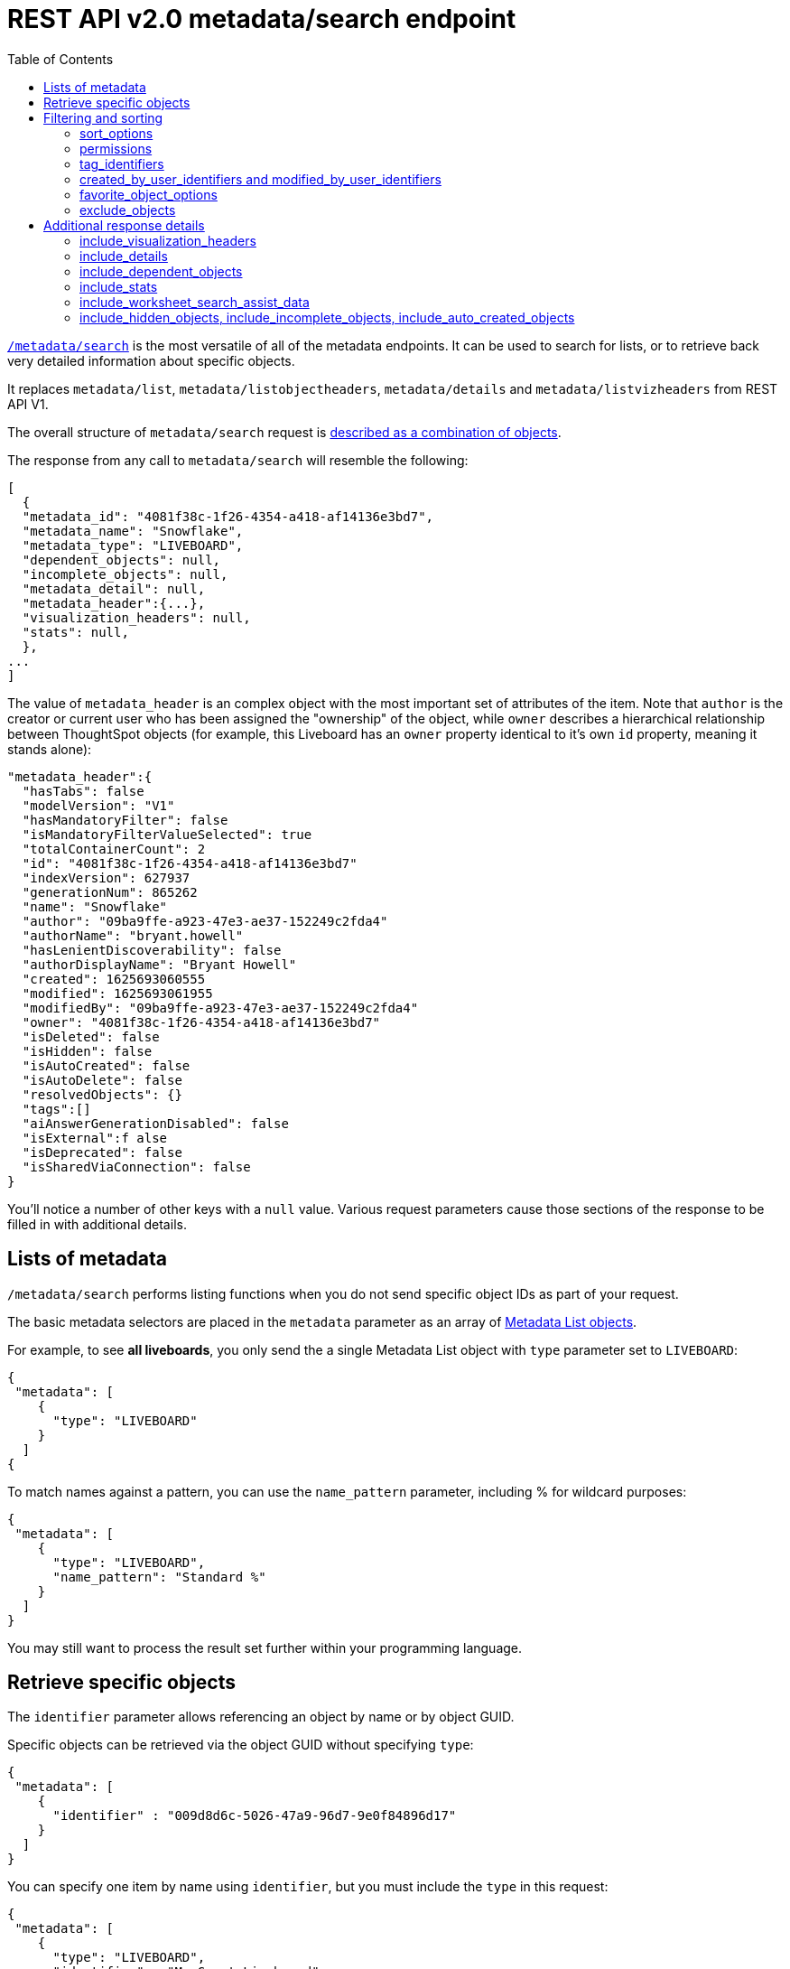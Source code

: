 = REST API v2.0 metadata/search endpoint
:toc: true
:toclevels: 2

:page-title: Using REST API V2.0 metadata/search endpoint
:page-pageid: rest-apiv2-metadata-search
:page-description: Many use cases are possible with the very flexible REST API v2.0 search endpoints

`link:https://developers.thoughtspot.com/docs/restV2-playground?apiResourceId=http%2Fapi-endpoints%2Fmetadata%2Fsearch-metadata[/metadata/search, target=_blank]` is the most versatile of all of the metadata endpoints. It can be used to search for lists, or to retrieve back very detailed information about specific objects.

It replaces `metadata/list`, `metadata/listobjectheaders`, `metadata/details` and `metadata/listvizheaders` from REST API V1.

The overall structure of `metadata/search` request is link:https://developers.thoughtspot.com/docs/restV2-playground?apiResourceId=http%2Fmodels%2Fstructures%2Fapi-rest-20-metadata-search-request[described as a combination of objects, target=_blank].

The response from any call to `metadata/search` will resemble the following:

[source,javascript]
----
[
  {
  "metadata_id": "4081f38c-1f26-4354-a418-af14136e3bd7",
  "metadata_name": "Snowflake",
  "metadata_type": "LIVEBOARD",
  "dependent_objects": null,
  "incomplete_objects": null,
  "metadata_detail": null,
  "metadata_header":{...},
  "visualization_headers": null,
  "stats": null,
  },
...
]
----

The value of `metadata_header` is an complex object with the most important set of attributes of the item. Note that `author` is the creator or current user who has been assigned the "ownership" of the object, while `owner` describes a hierarchical relationship between ThoughtSpot objects (for example, this Liveboard has an `owner` property identical to it's own `id` property, meaning it stands alone):

[source,javascript]
----
"metadata_header":{
  "hasTabs": false
  "modelVersion": "V1"
  "hasMandatoryFilter": false
  "isMandatoryFilterValueSelected": true
  "totalContainerCount": 2
  "id": "4081f38c-1f26-4354-a418-af14136e3bd7"
  "indexVersion": 627937
  "generationNum": 865262
  "name": "Snowflake"
  "author": "09ba9ffe-a923-47e3-ae37-152249c2fda4"
  "authorName": "bryant.howell"
  "hasLenientDiscoverability": false
  "authorDisplayName": "Bryant Howell"
  "created": 1625693060555
  "modified": 1625693061955
  "modifiedBy": "09ba9ffe-a923-47e3-ae37-152249c2fda4"
  "owner": "4081f38c-1f26-4354-a418-af14136e3bd7"
  "isDeleted": false
  "isHidden": false
  "isAutoCreated": false
  "isAutoDelete": false
  "resolvedObjects": {}
  "tags":[]
  "aiAnswerGenerationDisabled": false
  "isExternal":f alse
  "isDeprecated": false
  "isSharedViaConnection": false
}
----

You'll notice a number of other keys with a `null` value. Various request parameters cause those sections of the response to be filled in with additional details.

== Lists of metadata
`/metadata/search` performs listing functions when you do not send specific object IDs as part of your request. 

The basic metadata selectors are placed in the `metadata` parameter as an array of link:https://developers.thoughtspot.com/docs/restV2-playground?apiResourceId=http%2Fmodels%2Fstructures%2Fmetadata-list-item-input[Metadata List objects, target=_blank]. 

For example, to see *all liveboards*, you only send the a single Metadata List object with `type` parameter set to `LIVEBOARD`:

[source,javascript]
----
{
 "metadata": [
    {
      "type": "LIVEBOARD"
    }
  ]
{
----

To match names against a pattern, you can use the `name_pattern` parameter, including % for wildcard purposes:
[source,javascript]
----
{
 "metadata": [
    {
      "type": "LIVEBOARD",
      "name_pattern": "Standard %"
    }
  ]
}
----
You may still want to process the result set further within your programming language.

== Retrieve specific objects
The `identifier` parameter allows referencing an object by name or by object GUID. 
  
Specific objects can be retrieved via the object GUID without specifying `type`:

[source,javascript]
----
{
 "metadata": [
    {
      "identifier" : "009d8d6c-5026-47a9-96d7-9e0f84896d17"
    }
  ]
}
----

You can specify one item by name using `identifier`, but you must include the `type` in this request:
[source,javascript]
----
{
 "metadata": [
    {
      "type": "LIVEBOARD",
      "identifier" : "My Great Liveboard"
    }
  ]
}
----

The response to a `metadata/search` request takes the form of an array of link:https://try-everywhere.thoughtspot.cloud/v2/#/everywhere/api/rest/playgroundV2_0?apiResourceId=http%2Fmodels%2Fstructures%2Fmetadata-search-response[Metadata Response Objects, target=_blank]:
[source,javascript]
----
"[
  {
    "metadata_id": "009d8d6c-5026-47a9-96d7-9e0f84896d17"
    "metadata_name": "New Liveboard"
    "metadata_type": "LIVEBOARD"
    "dependent_objects": null
    "incomplete_objects": null
    "metadata_detail": null
    "metadata_header": {...}
    "visualization_headers": null
    "stats": null
  },
  ...
]
----

The `metadata_header` key is always returned with values, regardless of the request. This section resembles the V1 REST API response from `metadata/list` and `metadata/listobjectheaders`.

== Filtering and sorting

=== sort_options
The `sort_options` parameter takes a link:https://developers.thoughtspot.com/docs/restV2-playground?apiResourceId=http%2Fmodels%2Fstructures%2Fmetadata-search-sort-options[Metadata Search Sort Options, target=_blank] object allowing for sorting on one field of the metadata response either **ASC** or **DESC**:

[source,javascript]
----
{
 "metadata": [
    {
      "type": "LIVEBOARD"
    }
  ],
 "include_visualization_headers": true,
 "sort_options" : {
  "field_name": "LAST_ACCESSED",
  "order": "ASC" 
 }
}
----

If you need multiple levels of sorting, you'll have to parse the response programmatically and apply a sorting algorithm on the properties within each response item.

=== permissions
You can filter responses based on who can access the object, i.e. who the content has been shared to, using the `permissions` parameter.

This replaces the individual `security` endpoints in the V1 REST API, such as the xref:security-api.adoc#obj-permission-all[get object permission details for a specific object type] endpoint.

The `permissions` object takes an array of objects that define a `principal` and a `link:https://developers.thoughtspot.com/docs/restV2-playground?apiResourceId=http%2Fmodels%2Fenumerations%2Fshare-mode[share_mode, target=_blank]`. `principal` is an object with a `type` of `USER` or `USER_GROUP` and an `identifier`, either the name or the GUID of the principal:

[source,javascript]
----
{
 "metadata": [
    {
      "type": "LIVEBOARD"
    }
  ],
 "permissions" : [
    {
      "principal": {
        "type": "USER_GROUP",
        "identifier": "Administrators"
      },
      "share_mode": "MODIFY"
    }
  ]
}
----

`share_mode` can be `READ_ONLY` ('Can View' in the UI), `MODIFY` ('Can Edit' in the UI) or `NO_ACCESS`, which shows denial of access, not possible to see in the UI currently.


=== tag_identifiers
Thoughtspot objects can be assigned multiple **tags**, and the `/metadata/search` endpoint allows you to filter for items with a set of tags using the `tag_identifiers` parameter, which takes an array of tag names or GUIDs. 

Including multiple tags behaves as a logical **OR** operation, retrieving all content with **any** of the listed tags. The following will retrieve any content tagged with 'Staging' or 'Accounting' tags:

[source,javascript]
----
{
 "metadata": [
    {
      "type": "LIVEBOARD"
    }
  ],
"tag_identifiers": [
  'Staging',
  'Accounting'
 ]
}
----

=== created_by_user_identifiers and modified_by_user_identifiers
The `created_by_user_identifiers` and `modified_by_user_identifiers` parameters take a list of user names or GUIDs, and filters the results to only those with objects that were created by or modified by those users.

[source,javascript]
----
{
 "metadata": [
    {
      "type": "LIVEBOARD"
    }
  ],
"created_by_user_identifiers": [
  'bryant.howell',
  'bill.back'
 ]
}
----

=== favorite_object_options
The `favorite_object_options` parameter takes an object that filters the result list to only objects that have been favorited. 

To retrieve the favorites for the user making the request, set the `include` property to `true`:

[source,javascript]
----
{
 "metadata": [
    {
      "type": "LIVEBOARD"
    }
  ],
"favorite_object_options": {
  "include" : true
 }
}
----

An admin level user can instead request for other users using the `user_identifiers` array, which takes a username or GUID. If you send multiple user identifiers, the result is the full set of all items favorited by all listed users, with no particular way to identified who favorited which content.

[source,javascript]
----
{
 "metadata": [
    {
      "type": "LIVEBOARD"
    }
  ],
"favorite_object_options": {
  "include" : true,
  "user_identifiers" : ['bill.back']
 }
}
----

=== exclude_objects
The `exclude_objects` parameter takes an array of objects that can exclude items from the returned list:

[source,javascript]
----
{
 "metadata": [
    {
      "type": "LOGICAL_TABLE"
    }
  ],
 "exclude_objects": [
    {
      "identifier": "Retail Sales",
      "type": "LOGICAL_TABLE"
    }
 ]
}
----

== Additional response details
There are a number of parameters that add new data to the response, allowing the `metadata/search` endpoint to answer questions that required multiple endpoints in the V1 REST API.

=== include_visualization_headers
The V1 REST API has an endpoint called `metadata/listvizheaders`, which receives the header details of all of the individual visualizations on a Liveboard.

In V2, the `include_visualization_headers` parameter adds the visualization headers to the response.

[source,javascript]
----
{
 "metadata": [
    {
      "identifier" : "009d8d6c-5026-47a9-96d7-9e0f84896d17"
    }
  ],
 "include_visualization_headers": true
}
----

Note from above that the response to **every** request has the `visualization_headers` key, but the value will be `null` unless `include_visualization_headers` is `true` and the object type is `LIVEBOARD`.

`include_visualization_headers` adds the array of visualization headers for every element in the response, so you can request a list of all Liveboards and all the visualizations on those Liveboards all at once.

=== include_details
The V1 REST API has an endpoint called `metadata/details` for retrieving a very large and complex object containing as much detail as possible about the requested object and its relationships with other objects within ThoughtSpot.

The `include_details` parameter of `metadata/search` request adds the equivalent details object to each element retrieved by `metadata/search` to the response under the `metadata_detail` key.

[source,javascript]
----
{
 "metadata": [
    {
      "identifier" : "009d8d6c-5026-47a9-96d7-9e0f84896d17"
    }
  ],
 "include_details" : true
}
----

The details of each object type is a complex object that is unique to each object type within ThoughtSpot. 

=== include_dependent_objects
Data objects in Thoughtspot like tables and worksheets have **dependent objects** that connect to them. Liveboards and answers do not have dependent objects, they can only be a depedennt object.

An object can only be deleted if all of its dependent objects are deleted first.

The V1 REST API had an entire set of xref:dependent-objects-api.adoc[dependent objects APIs] for retrieving these relationships.

The equivalent information is retrieved from `metadata/search` by setting the `include_dependent_objects` parameter to `true`:

[source,javascript]
----
{
 "metadata": [
    {
      "identifier" : "782b50d1-fe89-4fee-812f-b5f9eb0a552d"
    }
  ],
 "include_dependent_objects" : true
}
----

The response will now have an object for the `dependent_objects` key. This object is of a complex format, that always starts with a key that is the metadata object's own GUID, with the value being an object with keys of the various internal object type identifiers (note "LOGICAL_TABLE" and "QUESTION_ANSWER_BOOK" in the response below):

[source,javascript]
----
"dependent_objects":{
  "782b50d1-fe89-4fee-812f-b5f9eb0a552d":{
      "LOGICAL_TABLE": [...]
      "QUESTION_ANSWER_BOOK": [...]
  }
}
----
The array for each object type will contain the metadata headers for the various dependent objects, including the GUIDs necessary to do any further actions on those dependent objects as the `id` property.

Common use cases for the dependent objects include tagging, auditing proper sharing, proper deletion, and any other tasks for applying a change in bulk to related objects in one data model.

=== include_stats
The `include_stats` boolean option causes the `stats` key of the response to be filled with an object with statistics about user access to the object. 

=== include_worksheet_search_assist_data
The `include_worksheet_search_assist_data` boolean parameter includes details about the link:https://docs.thoughtspot.com/cloud/latest/search-assist[Search Assist, target=_blank] feature within the response.

=== include_hidden_objects, include_incomplete_objects, include_auto_created_objects
The `metadata/search` response typically excludes objects that are "auto-created", "hidden" or "incomplete", as these objects represent internal use cases typically not seen or modified by any end user. 

The `include_hidden_objects`, `include_incomplete_objects`, and `include_auto_created_objects` boolean parameters can be used if you have a known use-case where you need metadata information from an object marked under one of these categories (for example, the internal hidden answer objects that represent each viz on a Liveboard).
